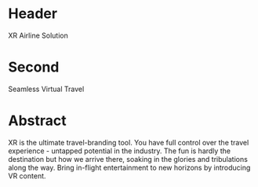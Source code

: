 * Header

XR Airline Solution 
 
* Second

Seamless Virtual Travel

* Abstract

XR is the ultimate travel-branding tool.  You have full control over the travel experience - untapped potential in the industry. The fun is hardly the destination but how we arrive there, soaking in the glories and tribulations along the way. Bring in-flight entertainment to new horizons by introducing VR content. 

